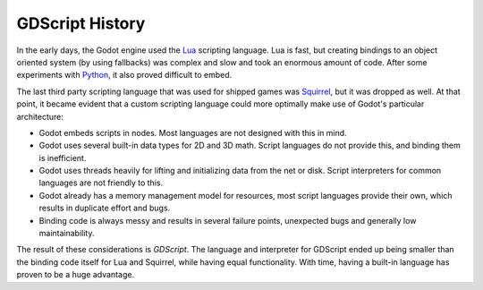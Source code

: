 GDScript History
================

In the early days, the Godot engine used the `Lua <http://www.lua.org>`__
scripting language. Lua is fast, but creating bindings to an object
oriented system (by using fallbacks) was complex and slow and took an
enormous amount of code. After some experiments with
`Python <https://www.python.org>`__, it also proved difficult to embed.

The last third party scripting language that was used for shipped games
was `Squirrel <http://squirrel-lang.org>`__, but it was dropped as well.
At that point, it became evident that a custom scripting language could
more optimally make use of Godot's particular architecture:

-  Godot embeds scripts in nodes. Most languages are not designed with
   this in mind.
-  Godot uses several built-in data types for 2D and 3D math. Script
   languages do not provide this, and binding them is inefficient.
-  Godot uses threads heavily for lifting and initializing data from the
   net or disk. Script interpreters for common languages are not
   friendly to this.
-  Godot already has a memory management model for resources, most
   script languages provide their own, which results in duplicate
   effort and bugs.
-  Binding code is always messy and results in several failure points,
   unexpected bugs and generally low maintainability.

The result of these considerations is *GDScript*. The language and
interpreter for GDScript ended up being smaller than the binding code itself
for Lua and Squirrel, while having equal functionality. With time, having a
built-in language has proven to be a huge advantage.
